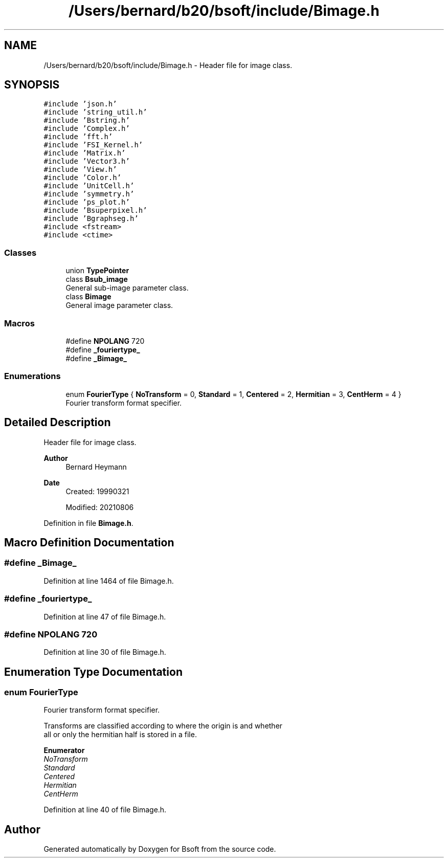 .TH "/Users/bernard/b20/bsoft/include/Bimage.h" 3 "Wed Sep 1 2021" "Version 2.1.0" "Bsoft" \" -*- nroff -*-
.ad l
.nh
.SH NAME
/Users/bernard/b20/bsoft/include/Bimage.h \- Header file for image class\&.  

.SH SYNOPSIS
.br
.PP
\fC#include 'json\&.h'\fP
.br
\fC#include 'string_util\&.h'\fP
.br
\fC#include 'Bstring\&.h'\fP
.br
\fC#include 'Complex\&.h'\fP
.br
\fC#include 'fft\&.h'\fP
.br
\fC#include 'FSI_Kernel\&.h'\fP
.br
\fC#include 'Matrix\&.h'\fP
.br
\fC#include 'Vector3\&.h'\fP
.br
\fC#include 'View\&.h'\fP
.br
\fC#include 'Color\&.h'\fP
.br
\fC#include 'UnitCell\&.h'\fP
.br
\fC#include 'symmetry\&.h'\fP
.br
\fC#include 'ps_plot\&.h'\fP
.br
\fC#include 'Bsuperpixel\&.h'\fP
.br
\fC#include 'Bgraphseg\&.h'\fP
.br
\fC#include <fstream>\fP
.br
\fC#include <ctime>\fP
.br

.SS "Classes"

.in +1c
.ti -1c
.RI "union \fBTypePointer\fP"
.br
.ti -1c
.RI "class \fBBsub_image\fP"
.br
.RI "General sub-image parameter class\&. "
.ti -1c
.RI "class \fBBimage\fP"
.br
.RI "General image parameter class\&. "
.in -1c
.SS "Macros"

.in +1c
.ti -1c
.RI "#define \fBNPOLANG\fP   720"
.br
.ti -1c
.RI "#define \fB_fouriertype_\fP"
.br
.ti -1c
.RI "#define \fB_Bimage_\fP"
.br
.in -1c
.SS "Enumerations"

.in +1c
.ti -1c
.RI "enum \fBFourierType\fP { \fBNoTransform\fP = 0, \fBStandard\fP = 1, \fBCentered\fP = 2, \fBHermitian\fP = 3, \fBCentHerm\fP = 4 }"
.br
.RI "Fourier transform format specifier\&. "
.in -1c
.SH "Detailed Description"
.PP 
Header file for image class\&. 


.PP
\fBAuthor\fP
.RS 4
Bernard Heymann 
.RE
.PP
\fBDate\fP
.RS 4
Created: 19990321 
.PP
Modified: 20210806 
.RE
.PP

.PP
Definition in file \fBBimage\&.h\fP\&.
.SH "Macro Definition Documentation"
.PP 
.SS "#define _Bimage_"

.PP
Definition at line 1464 of file Bimage\&.h\&.
.SS "#define _fouriertype_"

.PP
Definition at line 47 of file Bimage\&.h\&.
.SS "#define NPOLANG   720"

.PP
Definition at line 30 of file Bimage\&.h\&.
.SH "Enumeration Type Documentation"
.PP 
.SS "enum \fBFourierType\fP"

.PP
Fourier transform format specifier\&. 
.PP
.nf
Transforms are classified according to where the origin is and whether
all or only the hermitian half is stored in a file.

.fi
.PP
 
.PP
\fBEnumerator\fP
.in +1c
.TP
\fB\fINoTransform \fP\fP
.TP
\fB\fIStandard \fP\fP
.TP
\fB\fICentered \fP\fP
.TP
\fB\fIHermitian \fP\fP
.TP
\fB\fICentHerm \fP\fP
.PP
Definition at line 40 of file Bimage\&.h\&.
.SH "Author"
.PP 
Generated automatically by Doxygen for Bsoft from the source code\&.
